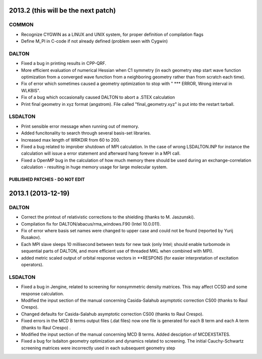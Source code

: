 

2013.2 (this will be the next patch)
====================================

COMMON
------

- Recognize CYGWIN as a LINUX and UNIX system, for proper definition of compilation flags
- Define M_PI in C-code if not already defined (problem seen with Cygwin)


DALTON
------

- Fixed a bug in printing results in CPP-QRF.
- More efficient evaluation of numerical Hessian when C1 symmetry
  (in each geometry step start wave function optimization from a
  converged wave function from a neighboring geometry rather than from scratch each time).
- Fix of error which sometimes caused a geometry optimization to stop with " *** ERROR, Wrong interval in WLKBIS".
- Fix of a bug which occasionally caused DALTON to abort a .STEX calculation
- Print final geometry in xyz format (angstrom). File called "final_geometry.xyz" is put into the restart tarball.


LSDALTON
--------

- Print sensible error message when running out of memory.
- Added funcitonality to search through several basis-set libraries.
- Increased max length of WRKDIR from 60 to 200.
- Fixed a bug related to improber shutdown of MPI calculation. In the case
  of wrong LSDALTON.INP for instance the calculation will issue a error 
  statement and afterward hang forever in a MPI call. 
- Fixed a OpenMP bug in the calculation of how much memory there should be used during an exchange-correlation calculation - resulting in huge memory usage for large molecular system.   



===============================
PUBLISHED PATCHES - DO NOT EDIT
===============================


2013.1 (2013-12-19)
===================

DALTON
------

- Correct the printout of relativistic corrections to the shielding (thanks to M. Jaszunski).
- Compilation fix for DALTON/abacus/rma_windows.F90 (Intel 10.0.011).
- Fix of error where basis set names were changed to upper case and could not be found (reported by Yurij Rusakov).
- Each MPI slave sleeps 10 millisecond between tests for new task
  (only Intel; should enable turbomode in sequential parts of DALTON, and more efficient use of threaded MKL when combined with MPI).
- added metric scaled output of orbital response vectors in \*\*RESPONS
  (for easier interpretation of excitation operators).


LSDALTON
--------

- Fixed a bug in Jengine, related to screening for nonsymmetric density matrices.
  This may affect CCSD and some response calculation. 
- Modified the input section of the manual concerning 
  Casida-Salahub asymptotic correction CS00 (thanks to Raul Crespo).
- Changed defaults for Casida-Salahub asymptotic correction CS00 (thanks to Raul Crespo).
- Fixed errors in the MCD B terms output files (.dat files) now one file is generated
  for each B term and each A term (thanks to Raul Crespo) .
- Modified the input section of the manual concerning MCD B terms. Added desciption of MCDEXSTATES.
- Fixed a bug for lsdalton geometry optimization and dynamics related to 
  screening. The initial Cauchy-Schwartz screening matrices were incorrectly
  used in each subsequent geometry step
